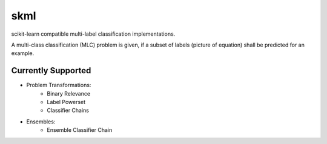 ====
skml
====
.. image:: https://travis-ci.org/ChristianSch/skml.svg?branch=master
   :target: https://travis-ci.org/ChristianSch/skml

scikit-learn compatible multi-label classification implementations.

A multi-class classification (MLC) problem is given, if a subset of labels
(picture of equation) shall be predicted for an example.

Currently Supported
-------------------
* Problem Transformations:
    * Binary Relevance
    * Label Powerset
    * Classifier Chains
* Ensembles:
    * Ensemble Classifier Chain
